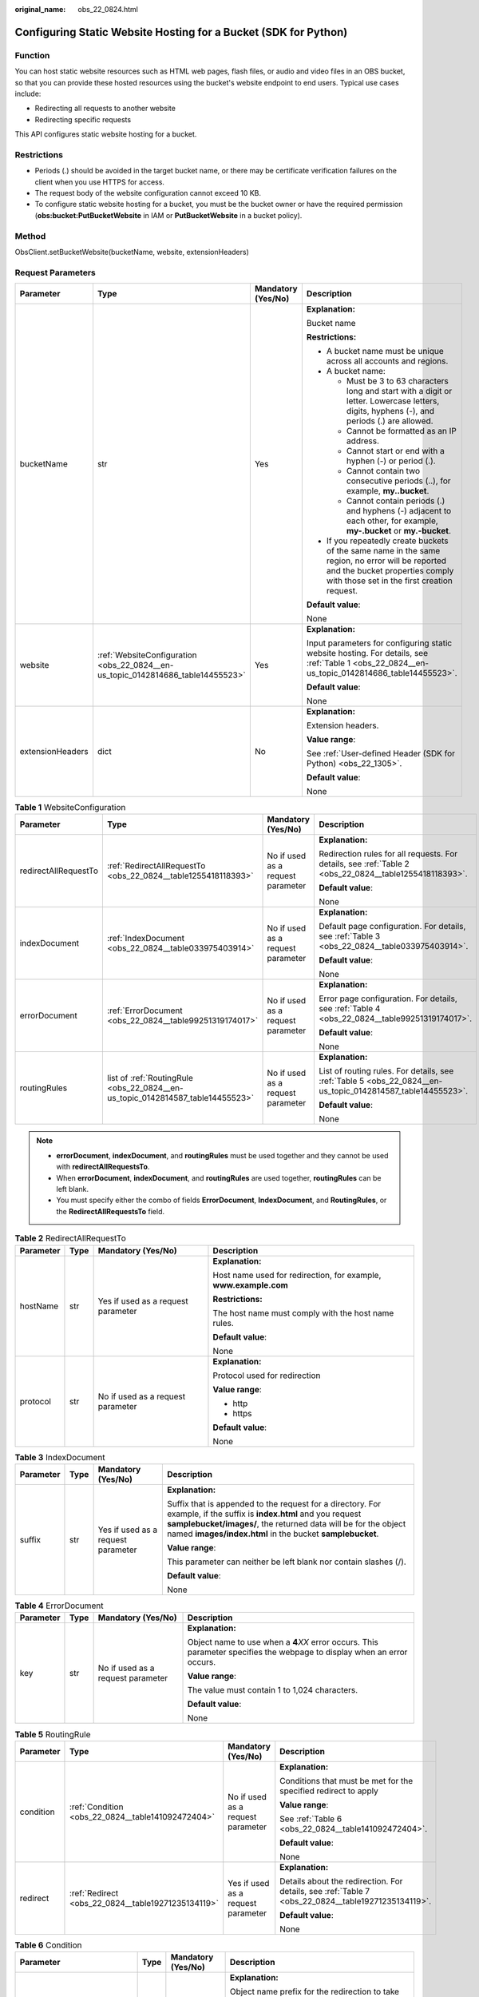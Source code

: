 :original_name: obs_22_0824.html

.. _obs_22_0824:

Configuring Static Website Hosting for a Bucket (SDK for Python)
================================================================

Function
--------

You can host static website resources such as HTML web pages, flash files, or audio and video files in an OBS bucket, so that you can provide these hosted resources using the bucket's website endpoint to end users. Typical use cases include:

-  Redirecting all requests to another website
-  Redirecting specific requests

This API configures static website hosting for a bucket.

Restrictions
------------

-  Periods (.) should be avoided in the target bucket name, or there may be certificate verification failures on the client when you use HTTPS for access.
-  The request body of the website configuration cannot exceed 10 KB.
-  To configure static website hosting for a bucket, you must be the bucket owner or have the required permission (**obs:bucket:PutBucketWebsite** in IAM or **PutBucketWebsite** in a bucket policy).

Method
------

ObsClient.setBucketWebsite(bucketName, website, extensionHeaders)

Request Parameters
------------------

+------------------+---------------------------------------------------------------------------------+--------------------+-----------------------------------------------------------------------------------------------------------------------------------------------------------------------------------+
| Parameter        | Type                                                                            | Mandatory (Yes/No) | Description                                                                                                                                                                       |
+==================+=================================================================================+====================+===================================================================================================================================================================================+
| bucketName       | str                                                                             | Yes                | **Explanation:**                                                                                                                                                                  |
|                  |                                                                                 |                    |                                                                                                                                                                                   |
|                  |                                                                                 |                    | Bucket name                                                                                                                                                                       |
|                  |                                                                                 |                    |                                                                                                                                                                                   |
|                  |                                                                                 |                    | **Restrictions:**                                                                                                                                                                 |
|                  |                                                                                 |                    |                                                                                                                                                                                   |
|                  |                                                                                 |                    | -  A bucket name must be unique across all accounts and regions.                                                                                                                  |
|                  |                                                                                 |                    | -  A bucket name:                                                                                                                                                                 |
|                  |                                                                                 |                    |                                                                                                                                                                                   |
|                  |                                                                                 |                    |    -  Must be 3 to 63 characters long and start with a digit or letter. Lowercase letters, digits, hyphens (-), and periods (.) are allowed.                                      |
|                  |                                                                                 |                    |    -  Cannot be formatted as an IP address.                                                                                                                                       |
|                  |                                                                                 |                    |    -  Cannot start or end with a hyphen (-) or period (.).                                                                                                                        |
|                  |                                                                                 |                    |    -  Cannot contain two consecutive periods (..), for example, **my..bucket**.                                                                                                   |
|                  |                                                                                 |                    |    -  Cannot contain periods (.) and hyphens (-) adjacent to each other, for example, **my-.bucket** or **my.-bucket**.                                                           |
|                  |                                                                                 |                    |                                                                                                                                                                                   |
|                  |                                                                                 |                    | -  If you repeatedly create buckets of the same name in the same region, no error will be reported and the bucket properties comply with those set in the first creation request. |
|                  |                                                                                 |                    |                                                                                                                                                                                   |
|                  |                                                                                 |                    | **Default value**:                                                                                                                                                                |
|                  |                                                                                 |                    |                                                                                                                                                                                   |
|                  |                                                                                 |                    | None                                                                                                                                                                              |
+------------------+---------------------------------------------------------------------------------+--------------------+-----------------------------------------------------------------------------------------------------------------------------------------------------------------------------------+
| website          | :ref:`WebsiteConfiguration <obs_22_0824__en-us_topic_0142814686_table14455523>` | Yes                | **Explanation:**                                                                                                                                                                  |
|                  |                                                                                 |                    |                                                                                                                                                                                   |
|                  |                                                                                 |                    | Input parameters for configuring static website hosting. For details, see :ref:`Table 1 <obs_22_0824__en-us_topic_0142814686_table14455523>`.                                     |
|                  |                                                                                 |                    |                                                                                                                                                                                   |
|                  |                                                                                 |                    | **Default value**:                                                                                                                                                                |
|                  |                                                                                 |                    |                                                                                                                                                                                   |
|                  |                                                                                 |                    | None                                                                                                                                                                              |
+------------------+---------------------------------------------------------------------------------+--------------------+-----------------------------------------------------------------------------------------------------------------------------------------------------------------------------------+
| extensionHeaders | dict                                                                            | No                 | **Explanation:**                                                                                                                                                                  |
|                  |                                                                                 |                    |                                                                                                                                                                                   |
|                  |                                                                                 |                    | Extension headers.                                                                                                                                                                |
|                  |                                                                                 |                    |                                                                                                                                                                                   |
|                  |                                                                                 |                    | **Value range**:                                                                                                                                                                  |
|                  |                                                                                 |                    |                                                                                                                                                                                   |
|                  |                                                                                 |                    | See :ref:`User-defined Header (SDK for Python) <obs_22_1305>`.                                                                                                                    |
|                  |                                                                                 |                    |                                                                                                                                                                                   |
|                  |                                                                                 |                    | **Default value**:                                                                                                                                                                |
|                  |                                                                                 |                    |                                                                                                                                                                                   |
|                  |                                                                                 |                    | None                                                                                                                                                                              |
+------------------+---------------------------------------------------------------------------------+--------------------+-----------------------------------------------------------------------------------------------------------------------------------------------------------------------------------+

.. _obs_22_0824__en-us_topic_0142814686_table14455523:

.. table:: **Table 1** WebsiteConfiguration

   +----------------------+--------------------------------------------------------------------------------+-----------------------------------+-------------------------------------------------------------------------------------------------------------+
   | Parameter            | Type                                                                           | Mandatory (Yes/No)                | Description                                                                                                 |
   +======================+================================================================================+===================================+=============================================================================================================+
   | redirectAllRequestTo | :ref:`RedirectAllRequestTo <obs_22_0824__table1255418118393>`                  | No if used as a request parameter | **Explanation:**                                                                                            |
   |                      |                                                                                |                                   |                                                                                                             |
   |                      |                                                                                |                                   | Redirection rules for all requests. For details, see :ref:`Table 2 <obs_22_0824__table1255418118393>`.      |
   |                      |                                                                                |                                   |                                                                                                             |
   |                      |                                                                                |                                   | **Default value**:                                                                                          |
   |                      |                                                                                |                                   |                                                                                                             |
   |                      |                                                                                |                                   | None                                                                                                        |
   +----------------------+--------------------------------------------------------------------------------+-----------------------------------+-------------------------------------------------------------------------------------------------------------+
   | indexDocument        | :ref:`IndexDocument <obs_22_0824__table033975403914>`                          | No if used as a request parameter | **Explanation:**                                                                                            |
   |                      |                                                                                |                                   |                                                                                                             |
   |                      |                                                                                |                                   | Default page configuration. For details, see :ref:`Table 3 <obs_22_0824__table033975403914>`.               |
   |                      |                                                                                |                                   |                                                                                                             |
   |                      |                                                                                |                                   | **Default value**:                                                                                          |
   |                      |                                                                                |                                   |                                                                                                             |
   |                      |                                                                                |                                   | None                                                                                                        |
   +----------------------+--------------------------------------------------------------------------------+-----------------------------------+-------------------------------------------------------------------------------------------------------------+
   | errorDocument        | :ref:`ErrorDocument <obs_22_0824__table99251319174017>`                        | No if used as a request parameter | **Explanation:**                                                                                            |
   |                      |                                                                                |                                   |                                                                                                             |
   |                      |                                                                                |                                   | Error page configuration. For details, see :ref:`Table 4 <obs_22_0824__table99251319174017>`.               |
   |                      |                                                                                |                                   |                                                                                                             |
   |                      |                                                                                |                                   | **Default value**:                                                                                          |
   |                      |                                                                                |                                   |                                                                                                             |
   |                      |                                                                                |                                   | None                                                                                                        |
   +----------------------+--------------------------------------------------------------------------------+-----------------------------------+-------------------------------------------------------------------------------------------------------------+
   | routingRules         | list of :ref:`RoutingRule <obs_22_0824__en-us_topic_0142814587_table14455523>` | No if used as a request parameter | **Explanation:**                                                                                            |
   |                      |                                                                                |                                   |                                                                                                             |
   |                      |                                                                                |                                   | List of routing rules. For details, see :ref:`Table 5 <obs_22_0824__en-us_topic_0142814587_table14455523>`. |
   |                      |                                                                                |                                   |                                                                                                             |
   |                      |                                                                                |                                   | **Default value**:                                                                                          |
   |                      |                                                                                |                                   |                                                                                                             |
   |                      |                                                                                |                                   | None                                                                                                        |
   +----------------------+--------------------------------------------------------------------------------+-----------------------------------+-------------------------------------------------------------------------------------------------------------+

.. note::

   -  **errorDocument**, **indexDocument**, and **routingRules** must be used together and they cannot be used with **redirectAllRequestsTo**.
   -  When **errorDocument**, **indexDocument**, and **routingRules** are used together, **routingRules** can be left blank.
   -  You must specify either the combo of fields **ErrorDocument**, **IndexDocument**, and **RoutingRules**, or the **RedirectAllRequestsTo** field.

.. _obs_22_0824__table1255418118393:

.. table:: **Table 2** RedirectAllRequestTo

   +-----------------+-----------------+------------------------------------+------------------------------------------------------------------+
   | Parameter       | Type            | Mandatory (Yes/No)                 | Description                                                      |
   +=================+=================+====================================+==================================================================+
   | hostName        | str             | Yes if used as a request parameter | **Explanation:**                                                 |
   |                 |                 |                                    |                                                                  |
   |                 |                 |                                    | Host name used for redirection, for example, **www.example.com** |
   |                 |                 |                                    |                                                                  |
   |                 |                 |                                    | **Restrictions:**                                                |
   |                 |                 |                                    |                                                                  |
   |                 |                 |                                    | The host name must comply with the host name rules.              |
   |                 |                 |                                    |                                                                  |
   |                 |                 |                                    | **Default value**:                                               |
   |                 |                 |                                    |                                                                  |
   |                 |                 |                                    | None                                                             |
   +-----------------+-----------------+------------------------------------+------------------------------------------------------------------+
   | protocol        | str             | No if used as a request parameter  | **Explanation:**                                                 |
   |                 |                 |                                    |                                                                  |
   |                 |                 |                                    | Protocol used for redirection                                    |
   |                 |                 |                                    |                                                                  |
   |                 |                 |                                    | **Value range**:                                                 |
   |                 |                 |                                    |                                                                  |
   |                 |                 |                                    | -  http                                                          |
   |                 |                 |                                    | -  https                                                         |
   |                 |                 |                                    |                                                                  |
   |                 |                 |                                    | **Default value**:                                               |
   |                 |                 |                                    |                                                                  |
   |                 |                 |                                    | None                                                             |
   +-----------------+-----------------+------------------------------------+------------------------------------------------------------------+

.. _obs_22_0824__table033975403914:

.. table:: **Table 3** IndexDocument

   +-----------------+-----------------+------------------------------------+-----------------------------------------------------------------------------------------------------------------------------------------------------------------------------------------------------------------------------------------------------+
   | Parameter       | Type            | Mandatory (Yes/No)                 | Description                                                                                                                                                                                                                                         |
   +=================+=================+====================================+=====================================================================================================================================================================================================================================================+
   | suffix          | str             | Yes if used as a request parameter | **Explanation:**                                                                                                                                                                                                                                    |
   |                 |                 |                                    |                                                                                                                                                                                                                                                     |
   |                 |                 |                                    | Suffix that is appended to the request for a directory. For example, if the suffix is **index.html** and you request **samplebucket/images/**, the returned data will be for the object named **images/index.html** in the bucket **samplebucket**. |
   |                 |                 |                                    |                                                                                                                                                                                                                                                     |
   |                 |                 |                                    | **Value range**:                                                                                                                                                                                                                                    |
   |                 |                 |                                    |                                                                                                                                                                                                                                                     |
   |                 |                 |                                    | This parameter can neither be left blank nor contain slashes (/).                                                                                                                                                                                   |
   |                 |                 |                                    |                                                                                                                                                                                                                                                     |
   |                 |                 |                                    | **Default value**:                                                                                                                                                                                                                                  |
   |                 |                 |                                    |                                                                                                                                                                                                                                                     |
   |                 |                 |                                    | None                                                                                                                                                                                                                                                |
   +-----------------+-----------------+------------------------------------+-----------------------------------------------------------------------------------------------------------------------------------------------------------------------------------------------------------------------------------------------------+

.. _obs_22_0824__table99251319174017:

.. table:: **Table 4** ErrorDocument

   +-----------------+-----------------+-----------------------------------+---------------------------------------------------------------------------------------------------------------------------+
   | Parameter       | Type            | Mandatory (Yes/No)                | Description                                                                                                               |
   +=================+=================+===================================+===========================================================================================================================+
   | key             | str             | No if used as a request parameter | **Explanation:**                                                                                                          |
   |                 |                 |                                   |                                                                                                                           |
   |                 |                 |                                   | Object name to use when a **4**\ *XX* error occurs. This parameter specifies the webpage to display when an error occurs. |
   |                 |                 |                                   |                                                                                                                           |
   |                 |                 |                                   | **Value range**:                                                                                                          |
   |                 |                 |                                   |                                                                                                                           |
   |                 |                 |                                   | The value must contain 1 to 1,024 characters.                                                                             |
   |                 |                 |                                   |                                                                                                                           |
   |                 |                 |                                   | **Default value**:                                                                                                        |
   |                 |                 |                                   |                                                                                                                           |
   |                 |                 |                                   | None                                                                                                                      |
   +-----------------+-----------------+-----------------------------------+---------------------------------------------------------------------------------------------------------------------------+

.. _obs_22_0824__en-us_topic_0142814587_table14455523:

.. table:: **Table 5** RoutingRule

   +-----------------+----------------------------------------------------+------------------------------------+----------------------------------------------------------------------------------------------------+
   | Parameter       | Type                                               | Mandatory (Yes/No)                 | Description                                                                                        |
   +=================+====================================================+====================================+====================================================================================================+
   | condition       | :ref:`Condition <obs_22_0824__table141092472404>`  | No if used as a request parameter  | **Explanation:**                                                                                   |
   |                 |                                                    |                                    |                                                                                                    |
   |                 |                                                    |                                    | Conditions that must be met for the specified redirect to apply                                    |
   |                 |                                                    |                                    |                                                                                                    |
   |                 |                                                    |                                    | **Value range**:                                                                                   |
   |                 |                                                    |                                    |                                                                                                    |
   |                 |                                                    |                                    | See :ref:`Table 6 <obs_22_0824__table141092472404>`.                                               |
   |                 |                                                    |                                    |                                                                                                    |
   |                 |                                                    |                                    | **Default value**:                                                                                 |
   |                 |                                                    |                                    |                                                                                                    |
   |                 |                                                    |                                    | None                                                                                               |
   +-----------------+----------------------------------------------------+------------------------------------+----------------------------------------------------------------------------------------------------+
   | redirect        | :ref:`Redirect <obs_22_0824__table19271235134119>` | Yes if used as a request parameter | **Explanation:**                                                                                   |
   |                 |                                                    |                                    |                                                                                                    |
   |                 |                                                    |                                    | Details about the redirection. For details, see :ref:`Table 7 <obs_22_0824__table19271235134119>`. |
   |                 |                                                    |                                    |                                                                                                    |
   |                 |                                                    |                                    | **Default value**:                                                                                 |
   |                 |                                                    |                                    |                                                                                                    |
   |                 |                                                    |                                    | None                                                                                               |
   +-----------------+----------------------------------------------------+------------------------------------+----------------------------------------------------------------------------------------------------+

.. _obs_22_0824__table141092472404:

.. table:: **Table 6** Condition

   +-----------------------------+-----------------+-----------------------------------+------------------------------------------------------------------------------------------------------------------------------------------------------------------------------------------------------------------------------------------------+
   | Parameter                   | Type            | Mandatory (Yes/No)                | Description                                                                                                                                                                                                                                    |
   +=============================+=================+===================================+================================================================================================================================================================================================================================================+
   | keyPrefixEquals             | str             | No if used as a request parameter | **Explanation:**                                                                                                                                                                                                                               |
   |                             |                 |                                   |                                                                                                                                                                                                                                                |
   |                             |                 |                                   | Object name prefix for the redirection to take effect. If the name prefix of the requested object is the same as the value specified for this parameter, the redirection rule takes effect.                                                    |
   |                             |                 |                                   |                                                                                                                                                                                                                                                |
   |                             |                 |                                   | For example, to redirect the requests for the object **ExamplePage.html**, set **KeyPrefixEquals** to **ExamplePage.html**.                                                                                                                    |
   |                             |                 |                                   |                                                                                                                                                                                                                                                |
   |                             |                 |                                   | **Restrictions:**                                                                                                                                                                                                                              |
   |                             |                 |                                   |                                                                                                                                                                                                                                                |
   |                             |                 |                                   | This parameter cannot be used together with **httpErrorCodeReturnedEquals**.                                                                                                                                                                   |
   |                             |                 |                                   |                                                                                                                                                                                                                                                |
   |                             |                 |                                   | **Value range**:                                                                                                                                                                                                                               |
   |                             |                 |                                   |                                                                                                                                                                                                                                                |
   |                             |                 |                                   | The value must contain 1 to 1,024 characters.                                                                                                                                                                                                  |
   |                             |                 |                                   |                                                                                                                                                                                                                                                |
   |                             |                 |                                   | **Default value**:                                                                                                                                                                                                                             |
   |                             |                 |                                   |                                                                                                                                                                                                                                                |
   |                             |                 |                                   | None                                                                                                                                                                                                                                           |
   +-----------------------------+-----------------+-----------------------------------+------------------------------------------------------------------------------------------------------------------------------------------------------------------------------------------------------------------------------------------------+
   | httpErrorCodeReturnedEquals | int             | No if used as a request parameter | **Explanation:**                                                                                                                                                                                                                               |
   |                             |                 |                                   |                                                                                                                                                                                                                                                |
   |                             |                 |                                   | HTTP error code for the redirection to take effect. If there is an error, and the error code returned is the same as the value specified for this parameter, the redirection rule takes effect.                                                |
   |                             |                 |                                   |                                                                                                                                                                                                                                                |
   |                             |                 |                                   | For example, if you want to redirect requests to **NotFound.html** when HTTP error code **404** is returned, set **httpErrorCodeReturnedEquals** to **404** in **Condition**, and set **ReplaceKeyWith** to **NotFound.html** in **Redirect**. |
   |                             |                 |                                   |                                                                                                                                                                                                                                                |
   |                             |                 |                                   | **Restrictions:**                                                                                                                                                                                                                              |
   |                             |                 |                                   |                                                                                                                                                                                                                                                |
   |                             |                 |                                   | This parameter cannot be used together with **keyPrefixEquals**.                                                                                                                                                                               |
   |                             |                 |                                   |                                                                                                                                                                                                                                                |
   |                             |                 |                                   | **Default value**:                                                                                                                                                                                                                             |
   |                             |                 |                                   |                                                                                                                                                                                                                                                |
   |                             |                 |                                   | None                                                                                                                                                                                                                                           |
   +-----------------------------+-----------------+-----------------------------------+------------------------------------------------------------------------------------------------------------------------------------------------------------------------------------------------------------------------------------------------+

.. _obs_22_0824__table19271235134119:

.. table:: **Table 7** Redirect

   +----------------------+-----------------+-----------------------------------+-----------------------------------------------------------------------+
   | Parameter            | Type            | Mandatory (Yes/No)                | Description                                                           |
   +======================+=================+===================================+=======================================================================+
   | protocol             | str             | No if used as a request parameter | **Explanation:**                                                      |
   |                      |                 |                                   |                                                                       |
   |                      |                 |                                   | Protocol used for redirection                                         |
   |                      |                 |                                   |                                                                       |
   |                      |                 |                                   | **Value range**:                                                      |
   |                      |                 |                                   |                                                                       |
   |                      |                 |                                   | -  http                                                               |
   |                      |                 |                                   | -  https                                                              |
   |                      |                 |                                   |                                                                       |
   |                      |                 |                                   | **Default value**:                                                    |
   |                      |                 |                                   |                                                                       |
   |                      |                 |                                   | None                                                                  |
   +----------------------+-----------------+-----------------------------------+-----------------------------------------------------------------------+
   | hostName             | str             | No if used as a request parameter | **Explanation:**                                                      |
   |                      |                 |                                   |                                                                       |
   |                      |                 |                                   | Host name used for redirection                                        |
   |                      |                 |                                   |                                                                       |
   |                      |                 |                                   | **Default value**:                                                    |
   |                      |                 |                                   |                                                                       |
   |                      |                 |                                   | None                                                                  |
   +----------------------+-----------------+-----------------------------------+-----------------------------------------------------------------------+
   | replaceKeyPrefixWith | str             | No if used as a request parameter | **Explanation:**                                                      |
   |                      |                 |                                   |                                                                       |
   |                      |                 |                                   | Object name prefix used in the redirection request                    |
   |                      |                 |                                   |                                                                       |
   |                      |                 |                                   | **Value range**:                                                      |
   |                      |                 |                                   |                                                                       |
   |                      |                 |                                   | The value must contain 1 to 1,024 characters.                         |
   |                      |                 |                                   |                                                                       |
   |                      |                 |                                   | **Default value**:                                                    |
   |                      |                 |                                   |                                                                       |
   |                      |                 |                                   | None                                                                  |
   +----------------------+-----------------+-----------------------------------+-----------------------------------------------------------------------+
   | replaceKeyWith       | str             | No if used as a request parameter | **Explanation:**                                                      |
   |                      |                 |                                   |                                                                       |
   |                      |                 |                                   | Object name used in the redirection request                           |
   |                      |                 |                                   |                                                                       |
   |                      |                 |                                   | **Restrictions:**                                                     |
   |                      |                 |                                   |                                                                       |
   |                      |                 |                                   | This parameter cannot be used together with **replaceKeyPrefixWith**. |
   |                      |                 |                                   |                                                                       |
   |                      |                 |                                   | **Value range**:                                                      |
   |                      |                 |                                   |                                                                       |
   |                      |                 |                                   | The value must contain 1 to 1,024 characters.                         |
   |                      |                 |                                   |                                                                       |
   |                      |                 |                                   | **Default value**:                                                    |
   |                      |                 |                                   |                                                                       |
   |                      |                 |                                   | None                                                                  |
   +----------------------+-----------------+-----------------------------------+-----------------------------------------------------------------------+
   | httpRedirectCode     | int             | No if used as a request parameter | **Explanation:**                                                      |
   |                      |                 |                                   |                                                                       |
   |                      |                 |                                   | HTTP status code in the response to the redirect request.             |
   |                      |                 |                                   |                                                                       |
   |                      |                 |                                   | **Default value**:                                                    |
   |                      |                 |                                   |                                                                       |
   |                      |                 |                                   | None                                                                  |
   +----------------------+-----------------+-----------------------------------+-----------------------------------------------------------------------+

Responses
---------

+-----------------------------------------------------+-----------------------------------+
| Type                                                | Description                       |
+=====================================================+===================================+
| :ref:`GetResult <obs_22_0824__table20121844173311>` | **Explanation:**                  |
|                                                     |                                   |
|                                                     | SDK common results                |
+-----------------------------------------------------+-----------------------------------+

.. _obs_22_0824__table20121844173311:

.. table:: **Table 8** GetResult

   +-----------------------+-----------------------+------------------------------------------------------------------------------------------------------------------------------------------------------------------------------------------------------------------------------------------------------------------------------------------------------------------------------------+
   | Parameter             | Type                  | Description                                                                                                                                                                                                                                                                                                                        |
   +=======================+=======================+====================================================================================================================================================================================================================================================================================================================================+
   | status                | int                   | **Explanation:**                                                                                                                                                                                                                                                                                                                   |
   |                       |                       |                                                                                                                                                                                                                                                                                                                                    |
   |                       |                       | HTTP status code                                                                                                                                                                                                                                                                                                                   |
   |                       |                       |                                                                                                                                                                                                                                                                                                                                    |
   |                       |                       | **Value range**:                                                                                                                                                                                                                                                                                                                   |
   |                       |                       |                                                                                                                                                                                                                                                                                                                                    |
   |                       |                       | A status code is a group of digits ranging from 2\ *xx* (indicating successes) to 4\ *xx* or 5\ *xx* (indicating errors). It indicates the status of a response.                                                                                                                                                                   |
   |                       |                       |                                                                                                                                                                                                                                                                                                                                    |
   |                       |                       | **Default value**:                                                                                                                                                                                                                                                                                                                 |
   |                       |                       |                                                                                                                                                                                                                                                                                                                                    |
   |                       |                       | None                                                                                                                                                                                                                                                                                                                               |
   +-----------------------+-----------------------+------------------------------------------------------------------------------------------------------------------------------------------------------------------------------------------------------------------------------------------------------------------------------------------------------------------------------------+
   | reason                | str                   | **Explanation:**                                                                                                                                                                                                                                                                                                                   |
   |                       |                       |                                                                                                                                                                                                                                                                                                                                    |
   |                       |                       | Reason description.                                                                                                                                                                                                                                                                                                                |
   |                       |                       |                                                                                                                                                                                                                                                                                                                                    |
   |                       |                       | **Default value**:                                                                                                                                                                                                                                                                                                                 |
   |                       |                       |                                                                                                                                                                                                                                                                                                                                    |
   |                       |                       | None                                                                                                                                                                                                                                                                                                                               |
   +-----------------------+-----------------------+------------------------------------------------------------------------------------------------------------------------------------------------------------------------------------------------------------------------------------------------------------------------------------------------------------------------------------+
   | errorCode             | str                   | **Explanation:**                                                                                                                                                                                                                                                                                                                   |
   |                       |                       |                                                                                                                                                                                                                                                                                                                                    |
   |                       |                       | Error code returned by the OBS server. If the value of **status** is less than **300**, this parameter is left blank.                                                                                                                                                                                                              |
   |                       |                       |                                                                                                                                                                                                                                                                                                                                    |
   |                       |                       | **Default value**:                                                                                                                                                                                                                                                                                                                 |
   |                       |                       |                                                                                                                                                                                                                                                                                                                                    |
   |                       |                       | None                                                                                                                                                                                                                                                                                                                               |
   +-----------------------+-----------------------+------------------------------------------------------------------------------------------------------------------------------------------------------------------------------------------------------------------------------------------------------------------------------------------------------------------------------------+
   | errorMessage          | str                   | **Explanation:**                                                                                                                                                                                                                                                                                                                   |
   |                       |                       |                                                                                                                                                                                                                                                                                                                                    |
   |                       |                       | Error message returned by the OBS server. If the value of **status** is less than **300**, this parameter is left blank.                                                                                                                                                                                                           |
   |                       |                       |                                                                                                                                                                                                                                                                                                                                    |
   |                       |                       | **Default value**:                                                                                                                                                                                                                                                                                                                 |
   |                       |                       |                                                                                                                                                                                                                                                                                                                                    |
   |                       |                       | None                                                                                                                                                                                                                                                                                                                               |
   +-----------------------+-----------------------+------------------------------------------------------------------------------------------------------------------------------------------------------------------------------------------------------------------------------------------------------------------------------------------------------------------------------------+
   | requestId             | str                   | **Explanation:**                                                                                                                                                                                                                                                                                                                   |
   |                       |                       |                                                                                                                                                                                                                                                                                                                                    |
   |                       |                       | Request ID returned by the OBS server                                                                                                                                                                                                                                                                                              |
   |                       |                       |                                                                                                                                                                                                                                                                                                                                    |
   |                       |                       | **Default value**:                                                                                                                                                                                                                                                                                                                 |
   |                       |                       |                                                                                                                                                                                                                                                                                                                                    |
   |                       |                       | None                                                                                                                                                                                                                                                                                                                               |
   +-----------------------+-----------------------+------------------------------------------------------------------------------------------------------------------------------------------------------------------------------------------------------------------------------------------------------------------------------------------------------------------------------------+
   | indicator             | str                   | **Explanation:**                                                                                                                                                                                                                                                                                                                   |
   |                       |                       |                                                                                                                                                                                                                                                                                                                                    |
   |                       |                       | Error indicator returned by the OBS server.                                                                                                                                                                                                                                                                                        |
   |                       |                       |                                                                                                                                                                                                                                                                                                                                    |
   |                       |                       | **Default value**:                                                                                                                                                                                                                                                                                                                 |
   |                       |                       |                                                                                                                                                                                                                                                                                                                                    |
   |                       |                       | None                                                                                                                                                                                                                                                                                                                               |
   +-----------------------+-----------------------+------------------------------------------------------------------------------------------------------------------------------------------------------------------------------------------------------------------------------------------------------------------------------------------------------------------------------------+
   | hostId                | str                   | **Explanation:**                                                                                                                                                                                                                                                                                                                   |
   |                       |                       |                                                                                                                                                                                                                                                                                                                                    |
   |                       |                       | Requested server ID. If the value of **status** is less than **300**, this parameter is left blank.                                                                                                                                                                                                                                |
   |                       |                       |                                                                                                                                                                                                                                                                                                                                    |
   |                       |                       | **Default value**:                                                                                                                                                                                                                                                                                                                 |
   |                       |                       |                                                                                                                                                                                                                                                                                                                                    |
   |                       |                       | None                                                                                                                                                                                                                                                                                                                               |
   +-----------------------+-----------------------+------------------------------------------------------------------------------------------------------------------------------------------------------------------------------------------------------------------------------------------------------------------------------------------------------------------------------------+
   | resource              | str                   | **Explanation:**                                                                                                                                                                                                                                                                                                                   |
   |                       |                       |                                                                                                                                                                                                                                                                                                                                    |
   |                       |                       | Error source (a bucket or an object). If the value of **status** is less than **300**, this parameter is left blank.                                                                                                                                                                                                               |
   |                       |                       |                                                                                                                                                                                                                                                                                                                                    |
   |                       |                       | **Default value**:                                                                                                                                                                                                                                                                                                                 |
   |                       |                       |                                                                                                                                                                                                                                                                                                                                    |
   |                       |                       | None                                                                                                                                                                                                                                                                                                                               |
   +-----------------------+-----------------------+------------------------------------------------------------------------------------------------------------------------------------------------------------------------------------------------------------------------------------------------------------------------------------------------------------------------------------+
   | header                | list                  | **Explanation:**                                                                                                                                                                                                                                                                                                                   |
   |                       |                       |                                                                                                                                                                                                                                                                                                                                    |
   |                       |                       | Response header list, composed of tuples. Each tuple consists of two elements, respectively corresponding to the key and value of a response header.                                                                                                                                                                               |
   |                       |                       |                                                                                                                                                                                                                                                                                                                                    |
   |                       |                       | **Default value**:                                                                                                                                                                                                                                                                                                                 |
   |                       |                       |                                                                                                                                                                                                                                                                                                                                    |
   |                       |                       | None                                                                                                                                                                                                                                                                                                                               |
   +-----------------------+-----------------------+------------------------------------------------------------------------------------------------------------------------------------------------------------------------------------------------------------------------------------------------------------------------------------------------------------------------------------+
   | body                  | object                | **Explanation:**                                                                                                                                                                                                                                                                                                                   |
   |                       |                       |                                                                                                                                                                                                                                                                                                                                    |
   |                       |                       | Result content returned after the operation is successful. If the value of **status** is larger than **300**, the value of **body** is null. The value varies with the API being called. For details, see :ref:`Bucket-Related APIs (SDK for Python) <obs_22_0800>` and :ref:`Object-Related APIs (SDK for Python) <obs_22_0900>`. |
   |                       |                       |                                                                                                                                                                                                                                                                                                                                    |
   |                       |                       | **Default value**:                                                                                                                                                                                                                                                                                                                 |
   |                       |                       |                                                                                                                                                                                                                                                                                                                                    |
   |                       |                       | None                                                                                                                                                                                                                                                                                                                               |
   +-----------------------+-----------------------+------------------------------------------------------------------------------------------------------------------------------------------------------------------------------------------------------------------------------------------------------------------------------------------------------------------------------------+

Code Examples
-------------

This example configures static website hosting for bucket **examplebucket**.

::

   from obs import ObsClient
   from obs import WebsiteConfiguration
   from obs import IndexDocument
   from obs import ErrorDocument
   from obs import RoutingRule
   from obs import Condition
   from obs import Redirect
   import os
   import traceback

   # Obtain an AK and SK pair using environment variables or import the AK and SK pair in other ways. Using hard coding may result in leakage.
   # Obtain an AK and SK pair on the management console.
   ak = os.getenv("AccessKeyID")
   sk = os.getenv("SecretAccessKey")
   # (Optional) If you use a temporary AK and SK pair and a security token to access OBS, obtain them from environment variables.
   # security_token = os.getenv("SecurityToken")
   # Set server to the endpoint of the region where the bucket is located.
   server = "https://your-endpoint"

   # Create an obsClient instance.
   # If you use a temporary AK and SK pair and a security token to access OBS, you must specify security_token when creating an instance.
   obsClient = ObsClient(access_key_id=ak, secret_access_key=sk, server=server)
   try:
       # Specify an error page when a 4XX error occurs.
       errorDocument = ErrorDocument(key='error.html')
       # Specify a default page.
       indexDocument = IndexDocument(suffix='index.html')
       # Specify a rule for redirecting requests to NotFound.html if the status code is 404.
       routingRule1 = RoutingRule(condition=Condition(httpErrorCodeReturnedEquals=404),
                                  redirect=Redirect(protocol='http', replaceKeyWith='NotFound.html'))
       # Configure the redirection rules in list format. Multiple rules can be configured.
       routingRules = [routingRule1]
       bucketName = "examplebucket"
       # Configure static website hosting for the bucket.
       resp = obsClient.setBucketWebsite(bucketName,
                                         WebsiteConfiguration(errorDocument=errorDocument, indexDocument=indexDocument,
                                                              routingRules=routingRules))

       # If status code 2xx is returned, the API is called successfully. Otherwise, the API call fails.
       if resp.status < 300:
           print('Set Bucket Website Succeeded')
           print('requestId:', resp.requestId)
       else:
           print('Set Bucket Website Failed')
           print('requestId:', resp.requestId)
           print('errorCode:', resp.errorCode)
           print('errorMessage:', resp.errorMessage)
   except:
       print('Set Bucket Website Failed')
       print(traceback.format_exc())
